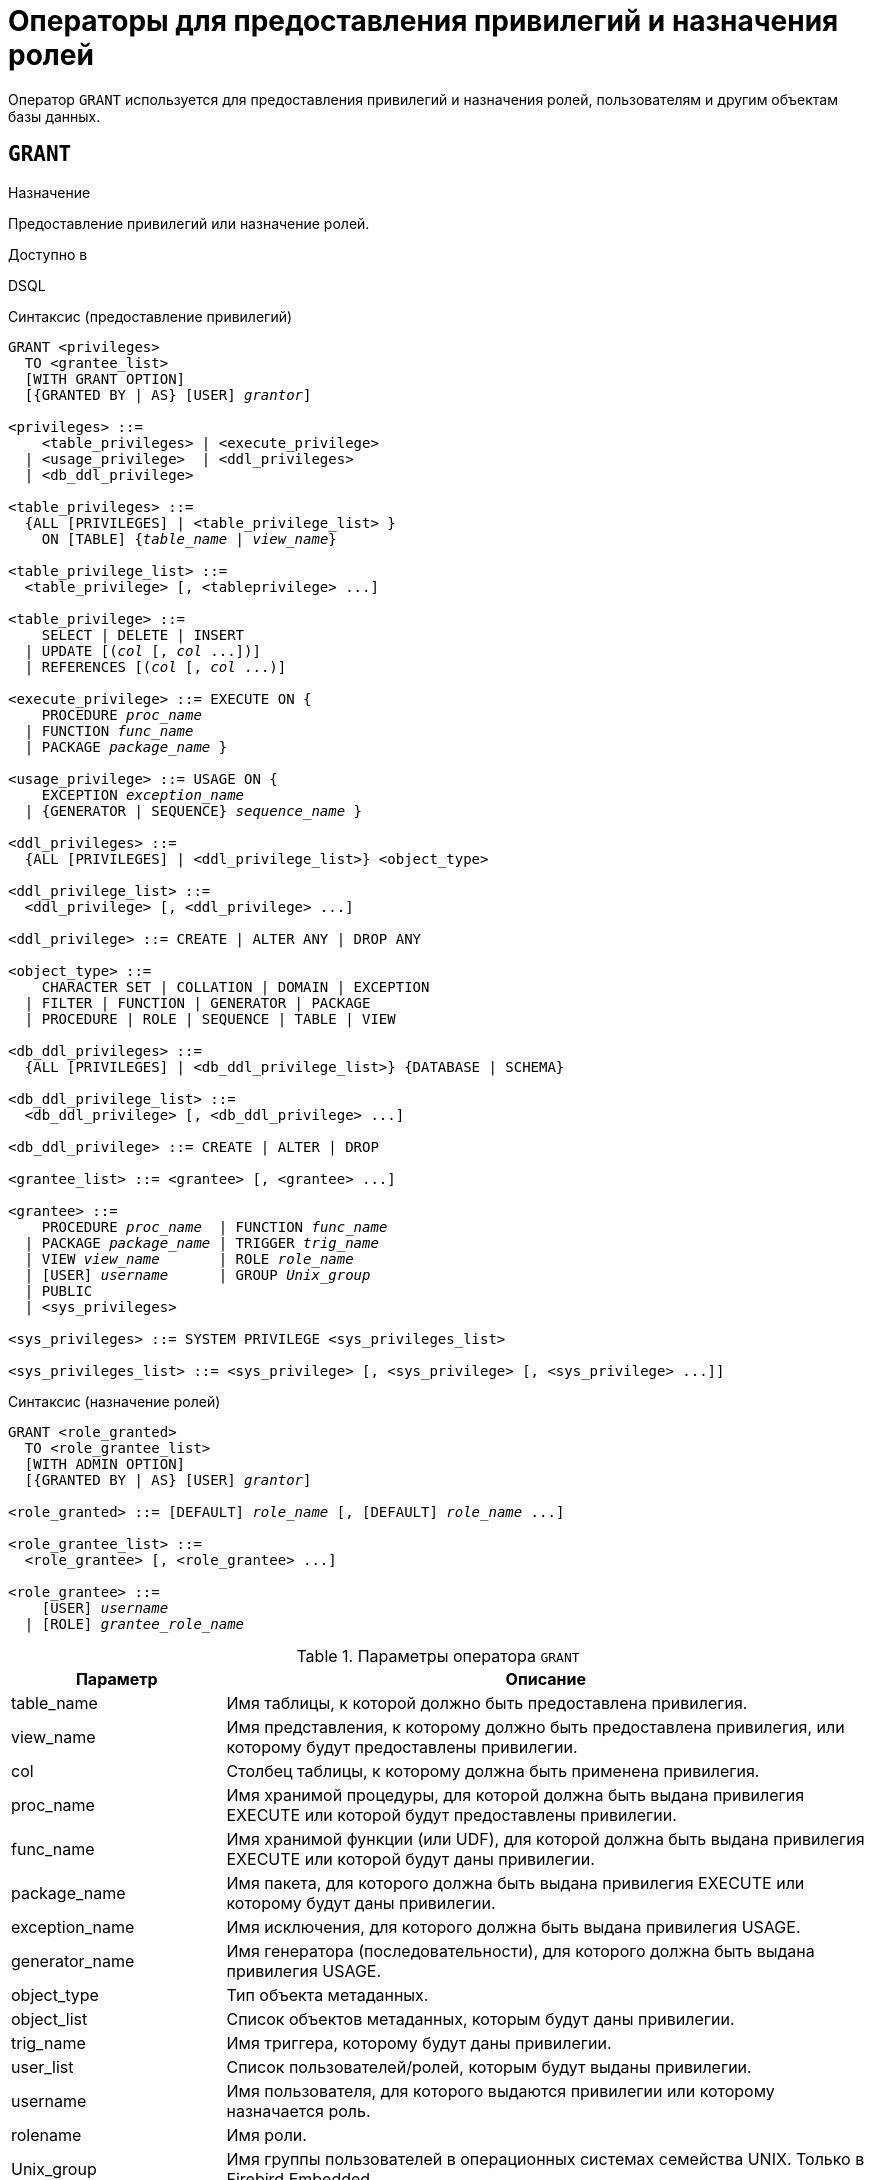 [[fblangref-security-granting]]
= Операторы для предоставления привилегий и назначения ролей

Оператор `GRANT` используется для предоставления привилегий и назначения ролей, пользователям и другим объектам базы данных.

[[fblangref-security-grant]]
== `GRANT`

.Назначение
Предоставление привилегий или назначение ролей.
(((GRANT)))

.Доступно в
DSQL

[[fblangref-security-grant-privsyntax]]
.Синтаксис (предоставление привилегий)
[listing,subs=+quotes]
----
GRANT <privileges>
  TO <grantee_list>
  [WITH GRANT OPTION]
  [{GRANTED BY | AS} [USER] _grantor_]

<privileges> ::=
    <table_privileges> | <execute_privilege>
  | <usage_privilege>  | <ddl_privileges>
  | <db_ddl_privilege>

<table_privileges> ::=
  {ALL [PRIVILEGES] | <table_privilege_list> }
    ON [TABLE] {_table_name_ | _view_name_}

<table_privilege_list> ::=
  <table_privilege> [, <tableprivilege> ...]

<table_privilege> ::=
    SELECT | DELETE | INSERT
  | UPDATE [(_col_ [, _col_ ...])]
  | REFERENCES [(_col_ [, _col_ ...)]

<execute_privilege> ::= EXECUTE ON {
    PROCEDURE _proc_name_
  | FUNCTION _func_name_
  | PACKAGE _package_name_ }

<usage_privilege> ::= USAGE ON {
    EXCEPTION _exception_name_
  | {GENERATOR | SEQUENCE} _sequence_name_ }

<ddl_privileges> ::=
  {ALL [PRIVILEGES] | <ddl_privilege_list>} <object_type>

<ddl_privilege_list> ::=
  <ddl_privilege> [, <ddl_privilege> ...]

<ddl_privilege> ::= CREATE | ALTER ANY | DROP ANY

<object_type> ::=
    CHARACTER SET | COLLATION | DOMAIN | EXCEPTION
  | FILTER | FUNCTION | GENERATOR | PACKAGE
  | PROCEDURE | ROLE | SEQUENCE | TABLE | VIEW

<db_ddl_privileges> ::=
  {ALL [PRIVILEGES] | <db_ddl_privilege_list>} {DATABASE | SCHEMA}

<db_ddl_privilege_list> ::=
  <db_ddl_privilege> [, <db_ddl_privilege> ...]

<db_ddl_privilege> ::= CREATE | ALTER | DROP

<grantee_list> ::= <grantee> [, <grantee> ...]

<grantee> ::=
    PROCEDURE _proc_name_  | FUNCTION _func_name_
  | PACKAGE _package_name_ | TRIGGER _trig_name_
  | VIEW _view_name_       | ROLE _role_name_
  | [USER] _username_      | GROUP _Unix_group_
  | PUBLIC
  | <sys_privileges>

<sys_privileges> ::= SYSTEM PRIVILEGE <sys_privileges_list>

<sys_privileges_list> ::= <sys_privilege> [, <sys_privilege> [, <sys_privilege> ...]]
----

[[fblangref-security-grant-rolesyntax]]
.Синтаксис (назначение ролей)
[listing,subs=+quotes]
----
GRANT <role_granted>
  TO <role_grantee_list>
  [WITH ADMIN OPTION]
  [{GRANTED BY | AS} [USER] _grantor_]

<role_granted> ::= [DEFAULT] _role_name_ [, [DEFAULT] _role_name_ ...]

<role_grantee_list> ::=
  <role_grantee> [, <role_grantee> ...]

<role_grantee> ::=
    [USER] _username_
  | [ROLE] _grantee_role_name_
----


.Параметры оператора `GRANT`
[cols="<1,<3", options="header",stripes="none"]
|===
^| Параметр
^| Описание

|table_name
|Имя таблицы, к которой должно быть предоставлена привилегия.

|view_name
|Имя представления, к которому должно быть предоставлена привилегия, или которому будут предоставлены привилегии.

|col
|Столбец таблицы, к которому должна быть применена привилегия.

|proc_name
|Имя хранимой процедуры, для которой должна быть выдана привилегия EXECUTE или которой будут предоставлены привилегии.

|func_name
|Имя хранимой функции (или UDF), для которой должна быть выдана привилегия EXECUTE или которой будут даны привилегии.

|package_name
|Имя пакета, для которого должна быть выдана привилегия EXECUTE или которому будут даны привилегии.

|exception_name
|Имя исключения, для которого должна быть выдана привилегия USAGE.

|generator_name
|Имя генератора (последовательности), для которого должна быть выдана привилегия USAGE.

|object_type
|Тип объекта метаданных.

|object_list
|Список объектов метаданных, которым будут даны привилегии.

|trig_name
|Имя триггера, которому будут даны привилегии.

|user_list
|Список пользователей/ролей, которым будут выданы привилегии.

|username
|Имя пользователя, для которого выдаются привилегии или которому назначается роль.

|rolename
|Имя роли.

|Unix_group
|Имя группы пользователей в операционных системах семейства UNIX.
Только в Firebird Embedded.

|Unix_user
|Имя пользователя в операционной системе семейства UNIX.
Только в Firebird Embedded.

|sys_privilege
|Системная привилегия.

|role_granted
|Список ролей, которые будут назначены.

|role_grantee_list
|Список пользователей, которым будут назначены роли.

|grantor
|Пользователь от имени, которого предоставляются привилегии.
|===

Оператор GRANT предоставляет одну или несколько привилегий для объектов базы данных пользователям, ролям, хранимым процедурам, функциям, пакетам, триггерам и представлениям.

Авторизованный пользователь не имеет никаких привилегий до тех пор, пока какие-либо права не будут предоставлены ему явно. При создании объекта только его создатель и `SYSDBA` имеет привилегии на него и может назначать привилегии другим пользователям, ролям или объектам.

Для различных типов объектов метаданных существует различный набор привилегий. Эти привилегии будут описаны далее отдельно для каждого из типов объектов метаданных.

[[fblangref-security-grant-to-clause]]
=== Предложение TO

В предложении `TO` указывается список пользователей, ролей и объектов базы данных (процедур, функций, пакетов, триггеров и представлений) для которых будут выданы перечисленные привилегии.

Необязательные предложения `USER` и `ROLE` позволяют уточнить, кому именно выдаётся привилегия. Если ключевое слово `USER` или `ROLE` не указано, то сервер проверяет, существует ли роль с данным именем, если таковой не существует, то привилегии назначаются пользователю. Существование пользователя, которому выдаются права, не проверяются при выполнении оператора `GRANT`.

Если привилегия выдаётся объекту базы данных, то необходимо обязательно указывать тип объекта.

.Рекомендация
[TIP]
====
Несмотря на то, что ключевые слова `USER` и `ROLE` не обязательные, желательно использовать их, чтобы избежать путаницы.
====

[[fblangref-security-grant-public]]
=== Пользователь `PUBLIC`

В SQL существует специальный пользователь `PUBLIC`, представляющий всех пользователей. Если какая-то операция разрешена пользователю `PUBLIC`, значит, любой аутентифицированный пользователь может выполнить эту операцию над указанным объектом.

[IMPORTANT]
====
Если привилегии назначены пользователю `PUBLIC`, то и отозваны они должны быть у пользователя `PUBLIC`.
====

[[fblangref-security-grant-grantoption]]
=== Предложение `WITH GRANT OPTION`

(((GRANT, WITH GRANT OPTION)))
Необязательное предложение `WITH GRANT OPTION` позволяет пользователям, указанным в списке пользователей, передавать другим пользователям привилегии указанные в списке привилегий.

[[fblangref-security-grant-grantedby]]
=== Предложение `GRANTED BY`

(((GRANT, GRANTED BY)))
При предоставлении прав в базе данных в качестве лица, предоставившего эти права, обычно записывается текущий пользователь. Используя предложение `GRANTED` BY можно предоставлять права от имени другого пользователя. При использовании оператора `REVOKE` после `GRANTED BY` права будут удалены только в том случае, если они были зарегистрированы от удаляющего пользователя. Для облегчения миграции из некоторых других реляционных СУБД нестандартное предложение AS поддерживается как синоним оператора `GRANTED BY`.

Предложение `GRANTED BY` может использовать:

* Владелец базы данных;
* `SYSDBA`;
* Любой пользователь, имеющий права на роль `RDB$ADMIN` и указавший её при соединении с базой данных;
* При использовании флага `AUTO ADMIN MAPPING` -- любой администратор операционной системы Windows (при условии использования сервером доверенной авторизации -- trusted authentication), даже без указания роли.

Даже владелец роли не может использовать `GRANTED BY`, если он не находится в вышеупомянутом списке.

[[fblangref-security-grant-tablepriv]]
=== Табличные привилегии

Для таблиц и представлений в отличие от других объектов метаданных возможно использовании сразу нескольких привилегий.

[[fblangref-security-tbl-tableprivs]]
.Список привилегий для таблиц
`SELECT`::
Разрешает выборку данных (`SELECT`) из таблицы или представления.

`INSERT`::
Разрешает добавлять записи (`INSERT`) в таблицу или представление.

`UPDATE`::
Разрешает изменять записи (`UPDATE`) в таблице или представлении.
Можно указать ограничения, чтобы можно было изменять только указанные столбцы.

`DELETE`::
Разрешает удалять записи (`DELETE`) из таблицы или представления.

`REFERENCES`::
Разрешает ссылаться на указанные столбцы внешним ключом.
Необходимо указать для столбцов, на которых построен первичный ключ таблицы, если на неё есть ссылка внешним ключом другой таблицы.

`ALL`::
Объединяет привилегии `SELECT`, `INSERT`, `UPDATE`, `DELETE` и `REFERENCES`.

[[fblangref-security-grant-table-exmpl]]
==== Примеры `GRANT <privilege>` для таблиц

.Предоставление привилегий для таблиц
[example]
====
[source,sql]
----
-- Привилегии SELECT, INSERT пользователю ALEX
GRANT SELECT, INSERT ON TABLE SALES
TO USER ALEX;

-- Привилегия SELECT ролям MANAGER, ENGINEER и пользователю IVAN
GRANT SELECT ON TABLE CUSTOMER
TO ROLE MANAGER, ROLE ENGINEER, USER IVAN;

-- Все привилегии для роли ADMINISTRATOR
-- с возможностью передачи своих полномочий
GRANT ALL ON TABLE CUSTOMER
TO ROLE ADMINISTRATOR WITH GRANT OPTION;

-- Привилегии SELECT и REFRENCE для столбца NAME для всех пользователей
GRANT SELECT, REFERENCES (NAME) ON TABLE COUNTRY
TO PUBLIC;

-- Выдача привилегии SELECT для пользователя IVAN от имени пользователя ALEX
GRANT SELECT ON TABLE EMPLOYEE
TO USER IVAN GRANTED BY ALEX;

-- Привилегия UPDATE для столбцов FIRST_NAME, LAST_NAME
GRANT UPDATE (FIRST_NAME, LAST_NAME) ON TABLE EMPLOYEE
TO USER IVAN;

-- Привилегия INSERT для хранимой процедуры ADD_EMP_PROJ
GRANT INSERT ON EMPLOYEE_PROJECT
TO PROCEDURE ADD_EMP_PROJ;
----
====

[[fblangref-security-grant-execute]]
=== Привилегия `EXECUTE`

Привилегия `EXECUTE` (выполнение) применима к хранимым процедурам, хранимым функциям, пакетам и унаследованным внешним функциям (UDF), определяемых как `DECLARE EXTERNAL FUNCTION`.

Для хранимых процедур привилегия `EXECUTE` позволяет не только выполнять хранимые процедуры, но и делать выборку данных из селективных процедур (с помощью оператора `SELECT`).

[NOTE]
====
Привилегия может быть назначена только для всего пакета, а не для отдельных его подпрограмм.
====

[[fblangref-security-grant-execute-exmpl]]
==== Примеры предоставления привилегии `EXECUTE`

.Предоставление привилегии `EXECUTE`
[example]
====
[source,sql]
----
-- Привилегия EXECUTE на хранимую процедуру
GRANT EXECUTE ON PROCEDURE ADD_EMP_PROJ
TO ROLE MANAGER;

-- Привилегия EXECUTE на хранимую функцию
GRANT EXECUTE ON FUNCTION GET_BEGIN_DATE TO ROLE MANAGER;

-- Привилегия EXECUTE на пакет
GRANT EXECUTE ON PACKAGE APP_VAR TO PUBLIC;

-- Привилегия EXECUTE на функцию выданная пакету
GRANT EXECUTE ON FUNCTION GET_BEGIN_DATE
TO PACKAGE APP_VAR;
----
====

[[fblangref-security-grant-usage]]
=== Привилегия `USAGE`

Для использования объектов метаданных, отличных от таблиц, представлений, хранимых процедур и функций, триггеров и пакетов, в пользовательских запросах необходимо предоставить пользователю привилегию `USAGE` для этих объектов. Поскольку в Firebird хранимые процедуры и функции, триггеры и подпрограммы пакетов выполняются с привилегиями вызывающего пользователя, то при использовании таких объектов метаданных в них, может потребоваться назначить привилегию `USAGE` и для них.

[NOTE]
====
В Firebird 3 привилегия `USAGE` проверяется только для исключений (exception) и генераторов/последовательностей (в `gen_id(_gen_name_, _n_)` или `next value for _gen_name_)`. Привилегии для других объектов метаданных могут быть включены в следующих релизах, если покажется целесообразным.
====

[NOTE]
====
Привилегия `USAGE` даёт права только на приращения генераторов (последовательностей) с помощью функции `GEN_ID` или конструкции `NEXT VALUE FOR`. Оператор `SET GENERATOR` является аналогом оператора `ALTER SEQUENCE ... RESTART WITH`, которые относятся к DDL операторам. По умолчанию права на такие операции имеет только владелец генератора (последовательности). Права на установку начального значения любого генератора (последовательности) можно предоставить с помощью `GRANT ALTER ANY SEQUENCE`, что не рекомендуется для обычных пользователей.
====

[[fblangref-security-grant-usage-exmpl]]
==== Примеры предоставления привилегии `USAGE`

.Предоставление привилегии `USAGE`
[example]
====
[source,sql]
----
-- Привилегия USAGE на последовательность выданная роли
GRANT USAGE ON SEQUENCE GEN_AGE TO ROLE MANAGER;

-- Привилегия USAGE на последовательность выданная триггеру
GRANT USAGE ON SEQUENCE GEN_AGE TO TRIGGER TR_AGE_BI;

-- Привилегия USAGE на исключение выданная пакету
GRANT USAGE ON EXCEPTION E_ACCESS_DENIED
TO PACKAGE PKG_BILL;
----
====

[[fblangref-security-grant-ddl]]
=== DDL привилегии

По умолчанию создавать новые объекты метаданных могут только <<fblangref-security-administrators,Администраторы>>, а изменять и удалять -- администраторы и владельцы этих объектов. Выдача привилегий на создание, изменение или удаление объектов конкретного типа позволяет расширить этот список.


.Список DDL привилегий
`CREATE`::
Разрешает создание объекта указанного типа метаданных.

`ALTER ANY`::
Разрешает изменение любого объекта указанного типа метаданных.

`DROP ANY`::
Разрешает удаление любого объекта указанного типа метаданных.

`ALL`::
Объединяет привилегии `CREATE`, `ALTER` и `DROP` на указанный тип объекта.


[NOTE]
====
Метаданные триггеров и индексов наследуют привилегии таблиц, которые владеют ими.
====

[[fblangref-security-grant-ddl-exmpl]]
==== Примеры предоставления DDL привилегий

.Предоставление привилегий на изменение метаданных
[example]
====
[source,sql]
----
-- Разрешение пользователю Joe создавать таблицы
GRANT CREATE TABLE TO Joe;

-- Разрешение пользователю Joe изменять любые процедуры
GRANT ALTER ANY PROCEDURE TO Joe;
----
====

[[fblangref-security-grant-ddl-database]]
=== DDL привилегии для базы данных

Оператор назначения привилегий на создание, удаление и изменение базы данных имеет несколько отличную форму от оператора назначения DDL привилегий на другие объекты метаданных.

.Список DDL привилегий на базу данных
`CREATE`::
Разрешает создание базы данных.

`ALTER`::
Разрешает изменение текущей базы данных.

`DROP`::
Разрешает удаление текущей базы данных.

`ALL`::
Объединяет привилегии `ALTER` и `DROP` на базу данных.

Привилегия `CREATE DATABASE` является особым видом привилегий, поскольку она сохраняется в базе данных безопасности. Список пользователей имеющих привилегию `CREATE DATABASE` можно посмотреть в виртуальной таблице `SEC$DB_CREATORS`. Привилегию на создание новой базы данных могут выдавать только <<fblangref-security-administrators,Администраторы>> в базе данных безопасности.

Привилегии `ALTER DATABASE` и `DROP DATABASE` относятся только к текущей базе данных, тогда как DDL привилегии `ALTER ANY` и `DROP ANY` на другие объекты метаданных относятся ко всем объектам указанного типа внутри текущей базы данных. Привилегии на изменение и удаление текущей базы данных могут выдавать только <<fblangref-security-administrators,Администраторы>>.

[[fblangref-security-grant-db-ddl-exmpl]]
=== Примеры предоставления DDL привилегий на базу данных

.Разрешение пользователю Superuser создавать базы данных
[example]
====
[source,sql]
----
GRANT CREATE DATABASE TO USER Superuser;
----
====

.Разрешение пользователю Joe выполнять оператор `ALTER DATABASE` для текущей базы данных
[example]
====
[source,sql]
----
GRANT ALTER DATABASE TO USER Joe;
----
====

.Разрешение пользователю Fedor удалять текущую базу данных
[example]
====
[source,sql]
----
GRANT DROP DATABASE TO USER Fedor;
----
====

[[fblangref-security-grant-syspriv]]
=== Предоставление прав системным привилегиям


Благодаря поддержке системных привилегий в ядре, становится очень удобно предоставлять некоторые дополнительные привилегии пользователям уже имеющим какую-то системную привилегию. Для этих целей существует возможность использовать в качестве грантополучателя одну или несколько системных привилегий.

[[fblangref-security-grant-systemprv-example]]
=== Примеры предоставления прав системным привилегиям

[example]
====
Следующий оператор назначит все привилегии на представление `PLG$SRP_VIEW`, используемое в плагине управления пользователями SRP, системной привилегии USER_MANAGEMENT.

[source,sql]
----
GRANT ALL ON PLG$SRP_VIEW TO SYSTEM PRIVILEGE USER_MANAGEMENT
----
====

Описание системных привилегий вы можете посмотреть в <<fblangref-security-roles-create,CREATE ROLE>>

[[fblangref-security-grant-role]]
=== Назначение ролей

.Синтаксис (выдача ролей)
[listing,subs=+quotes]
----
GRANT <role_granted>
  TO <role_grantee_list>
  [WITH ADMIN OPTION]
  [{GRANTED BY | AS} [USER] _grantor_]

<role_granted> ::= [DEFAULT] _role_name_ [, [DEFAULT] _role_name_ ...]

<role_grantee_list> ::=
  <role_grantee> [, <role_grantee> ...]

<role_grantee> ::=
    [USER] _username_
  | [ROLE] _grantee_role_name_
----

Оператор `GRANT` может быть использован для назначения ролей для списка пользователей или ролей. В этом случае после предложения `GRANT` следует список ролей, которые будут назначены списку пользователей или ролей, указанному после предложения `TO`.

[[fblangref-security-grant-default-role]]
==== Ключевое слово `DEFAULT`

Если используется ключевое слово `DEFAULT`, то роль (роли) будет использоваться пользователем или ролью каждый раз, даже если она не была указана явно. При подключении пользователь получит привилегии всех ролей, которые были назначены пользователю с использованием ключевого слова `DEFAULT`. Если пользователь укажет свою роль при подключении, то получит привилегии этой роли (если она была ему назначена) и привилегии всех ролей назначенных ему с использованием ключевого слова `DEFAULT`.

[[fblangref-security-grant-role-admopt]]
==== Предложение `WITH ADMIN OPTION`

(((GRANT, WITH ADMIN OPTION)))
Необязательное предложение `WITH ADMIN OPTION` позволяет пользователям, указанным в списке пользователей, передавать свои роли другому пользователю или роли. Полномочия роли могут быть переданы кумулятивно, только если каждая роль в последовательности ролей назначена с использованием `WITH ADMIN OPTION`.

[[fblangref-security-grant-assignroles-exmpl]]
==== Примеры назначения ролей

.Назначение ролей для пользователей
[example]
====
[source,sql]
----
-- Назначение ролей DIRECTOR и MANAGER пользователю IVAN
GRANT DIRECTOR, MANAGER TO USER IVAN;

-- Назначение роли ADMIN пользователю ALEX
-- с возможностью назначить эту другим пользователям
GRANT MANAGER TO USER ALEX WITH ADMIN OPTION;
----
====

.Назначение ролей для пользователей с ключевым словом `DEFAULT`
[example]
====
[source,sql]
----
-- Назначение роли MANAGER пользователю JOHN
-- Привилегии роли будут автоматически назначаться пользователю
-- каждый раз при входе. В этом случае роль выступает в качестве группы.
GRANT DEFAULT MANAGER TO USER JOHN;

-- Теперь при входе пользователь JOHN автоматически получит привилегии
-- ролей MANAGER (см. предыдущий оператор) и DIRECTOR
GRANT DEFAULT DIRECTOR TO USER JOHN;
----
====

.Назначение ролей другим ролям
[example]
====
[source,sql]
----
-- Назначение роли MANAGER для роли DIRECTOR
-- с возможностью передачи роли MANAGER другим пользователям или ролям
GRANT MANAGER TO ROLE DIRECTOR WITH ADMIN OPTION;

-- Назначение роли ACCOUNTANT роли DIRECTOR
-- при входе в систему с ролью DIRECTOR полномочия роли ACCOUNTANT
-- будут также получены
GRANT DEFAULT ACCOUNTANT TO ROLE DIRECTOR;

-- Пользователь PETROV при входе автоматически получает
-- полномочия роли DIRECTOR. Эти полномочия будут включать также
-- полномочия роли ACCOUNTANT. Для получения полномочий роли MANAGER
-- необходимо указать эту роль при входе в систему или позже с
-- помощью оператора SET ROLE
GRANT DEFAULT ROLE DIRECTOR TO USER PETROV;
----
====

.См. также:
<<fblangref-security-revoke,REVOKE>>.
